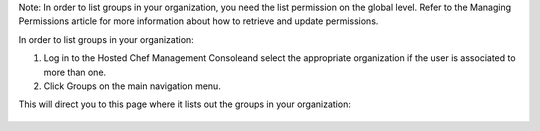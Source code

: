 .. This is an included how-to. 



Note: In order to list groups in your organization, you need the list permission on the global level. Refer to the Managing Permissions article for more information about how to retrieve and update permissions.

In order to list groups in your organization:

#. Log in to the Hosted Chef Management Consoleand select the appropriate organization if the user is associated to more than one.

#. Click Groups on the main navigation menu.

This will direct you to this page where it lists out the groups in your organization:

   .. image:: ../../images/step_manage_server_hosted_group_list.png